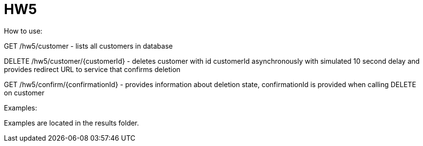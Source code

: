 = HW5
How to use:

GET /hw5/customer - lists all customers in database

DELETE /hw5/customer/{customerId} - deletes customer with id customerId asynchronously with simulated 10 second delay and provides redirect URL to service that confirms deletion

GET /hw5/confirm/{confirmationId} - provides information about deletion state, confirmationId is provided when calling DELETE on customer


Examples:

Examples are located in the results folder.
